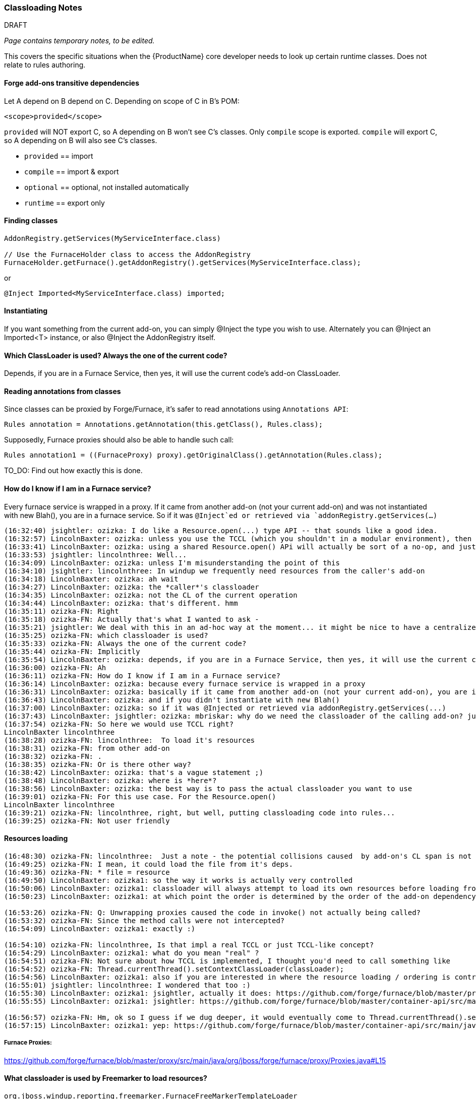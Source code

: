 


 

=== Classloading Notes

.DRAFT

_Page contains temporary notes, to be edited._

This covers the specific situations when the {ProductName} core developer needs to look up certain runtime classes. Does not relate to rules authoring.

==== Forge add-ons transitive dependencies

Let A depend on B depend on C.
Depending on scope of C in B's POM:
-------
<scope>provided</scope>
-------

`provided` will NOT export C, so A depending on B won't see C's classes.
Only `compile` scope is exported.
`compile` will export C, so A depending on B will also see C's classes.

* `provided` == import
* `compile` == import & export
* `optional` == optional, not installed automatically
* `runtime` == export only


==== Finding classes
[source,java]
--------
AddonRegistry.getServices(MyServiceInterface.class)

// Use the FurnaceHolder class to access the AddonRegistry
FurnaceHolder.getFurnace().getAddonRegistry().getServices(MyServiceInterface.class);
--------
or
[source,java]
--------
@Inject Imported<MyServiceInterface.class) imported;
--------

==== Instantiating
If you want something from the current add-on, you can simply @Inject the type you wish to use. Alternately you can @Inject an Imported<T> instance, or also @Inject the AddonRegistry itself.

==== Which ClassLoader is used? Always the one of the current code?

Depends, if you are in a Furnace Service, then yes, it will use the current code's add-on ClassLoader.

==== Reading annotations from classes

Since classes can be proxied by Forge/Furnace, it's safer to read annotations using `Annotations API`:

    Rules annotation = Annotations.getAnnotation(this.getClass(), Rules.class);

Supposedly, Furnace proxies should also be able to handle such call:

    Rules annotation1 = ((FurnaceProxy) proxy).getOriginalClass().getAnnotation(Rules.class);

TO_DO: Find out how exactly this is done.


==== How do I know if I am in a Furnace service?

Every furnace service is wrapped in a proxy. If it came from another
add-on (not your current add-on) and was not instantiated with new Blah(),
you are in a furnace service. So if it was `@Inject`ed or retrieved via
`addonRegistry.getServices(...)`

```
(16:32:40) jsightler: ozizka: I do like a Resource.open(...) type API -- that sounds like a good idea.
(16:32:57) LincolnBaxter: ozizka: unless you use the TCCL (which you shouldn't in a modular environment), then using the class's own classloader is the best solution for that situation
(16:33:41) LincolnBaxter: ozizka: using a shared Resource.open() APi will actually be sort of a no-op, and just introduce another layer, since you generally need to be able to specify a classloader anyway
(16:33:53) jsightler: lincolnthree: Well...
(16:34:09) LincolnBaxter: ozizka: unless I'm misunderstanding the point of this
(16:34:10) jsightler: lincolnthree: In windup we frequently need resources from the caller's add-on
(16:34:18) LincolnBaxter: ozizka: ah wait
(16:34:27) LincolnBaxter: ozizka: the *caller*'s classloader
(16:34:35) LincolnBaxter: ozizka: not the CL of the current operation
(16:34:44) LincolnBaxter: ozizka: that's different. hmm
(16:35:11) ozizka-FN: Right
(16:35:18) ozizka-FN: Actually that's what I wanted to ask -
(16:35:21) jsightler: We deal with this in an ad-hoc way at the moment... it might be nice to have a centralized service that does it.
(16:35:25) ozizka-FN: which classloader is used?
(16:35:33) ozizka-FN: Always the one of the current code?
(16:35:44) ozizka-FN: Implicitly
(16:35:54) LincolnBaxter: ozizka: depends, if you are in a Furnace Service, then yes, it will use the current code's add-on's classloader
(16:36:00) ozizka-FN: Ah
(16:36:11) ozizka-FN: How do I know if I am in a Furnace service?
(16:36:14) LincolnBaxter: ozizka: because every furnace service is wrapped in a proxy
(16:36:31) LincolnBaxter: ozizka: basically if it came from another add-on (not your current add-on), you are in a furnace service
(16:36:43) LincolnBaxter: ozizka: and if you didn't instantiate with new Blah()
(16:37:00) LincolnBaxter: ozizka: so if it was @Injected or retrieved via addonRegistry.getServices(...)
(16:37:43) LincolnBaxter: jsightler: ozizka: mbriskar: why do we need the classloader of the calling add-on? just curious
(16:37:54) ozizka-FN: So here we would use TCCL right?
LincolnBaxter lincolnthree 
(16:38:28) ozizka-FN: lincolnthree:  To load it's resources
(16:38:31) ozizka-FN: from other add-on
(16:38:32) ozizka-FN: .
(16:38:35) ozizka-FN: Or is there other way?
(16:38:42) LincolnBaxter: ozizka: that's a vague statement ;)
(16:38:48) LincolnBaxter: ozizka: where is *here*?
(16:38:56) LincolnBaxter: ozizka: the best way is to pass the actual classloader you want to use
(16:39:01) ozizka-FN: For this use case. For the Resource.open()
LincolnBaxter lincolnthree 
(16:39:21) ozizka-FN: lincolnthree, right, but well, putting classloading code into rules...
(16:39:25) ozizka-FN: Not user friendly
```

==== Resources loading

```
(16:48:30) ozizka-FN: lincolnthree:  Just a note - the potential collisions caused  by add-on's CL span is not considered as a risk?
(16:49:25) ozizka-FN: I mean, it could load the file from it's deps.
(16:49:36) ozizka-FN: * file = resource
(16:49:50) LincolnBaxter: ozizka1: so the way it works is actually very controlled
(16:50:06) LincolnBaxter: ozizka1: classloader will always attempt to load its own resources before loading from another add-on
(16:50:23) LincolnBaxter: ozizka1: at which point the order is determined by the order of the add-on dependency in the POM

(16:53:26) ozizka-FN: Q: Unwrapping proxies caused the code in invoke() not actually being called?
(16:53:32) ozizka-FN: Since the method calls were not intercepted?
(16:54:09) LincolnBaxter: ozizka1: exactly :)

(16:54:10) ozizka-FN: lincolnthree, Is that impl a real TCCL or just TCCL-like concept?
(16:54:29) LincolnBaxter: ozizka1: what do you mean "real" ?
(16:54:51) ozizka-FN: Not sure about how TCCL is implemented, I thought you'd need to call something like 
(16:54:52) ozizka-FN: Thread.currentThread().setContextClassLoader(classLoader);
(16:54:56) LincolnBaxter: ozizka1: also if you are interested in where the resource loading / ordering is controlled —> https://github.com/forge/furnace/blob/master/container/src/main/java/org/jboss/forge/furnace/impl/modules/AddonModuleLoader.java#L194
(16:55:01) jsightler: lincolnthree: I wondered that too :)
(16:55:30) LincolnBaxter: ozizka1: jsightler, actually it does: https://github.com/forge/furnace/blob/master/proxy/src/main/java/org/jboss/forge/furnace/proxy/ClassLoaderInterceptor.java#L103
(16:55:55) LincolnBaxter: ozizka1: jsightler: https://github.com/forge/furnace/blob/master/container-api/src/main/java/org/jboss/forge/furnace/util/ClassLoaders.java#L27

(16:56:57) ozizka-FN: Hm, ok so I guess if we dug deeper, it would eventually come to Thread.currentThread().setContextClassLoader(classLoader); ?
(16:57:15) LincolnBaxter: ozizka1: yep: https://github.com/forge/furnace/blob/master/container-api/src/main/java/org/jboss/forge/furnace/util/SecurityActions.java#L71
```

===== Furnace Proxies:

https://github.com/forge/furnace/blob/master/proxy/src/main/java/org/jboss/forge/furnace/proxy/Proxies.java#L15

==== What classloader is used by Freemarker to load resources?
`org.jboss.windup.reporting.freemarker.FurnaceFreeMarkerTemplateLoader`
